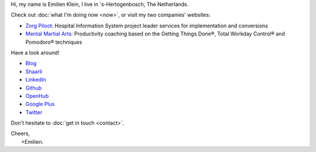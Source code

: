 .. title: Welcome
.. slug: index
.. tags:
.. link:
.. description: Emilien Klein's personal site
.. type: text

Hi, my name is Emilien Klein, I live in 's-Hertogenbosch, The Netherlands.

Check out :doc:`what I'm doing now <now>`, or visit my two companies' websites:

* `Zorg Piloot <https://zorgpiloot.nl/>`_: Hospital Information System project leader services for implementation and conversions
* `Mental Martial Arts <https://mentalmartialarts.nl/>`_: Productivity coaching based on the Getting Things Done®, Total Workday Control® and Pomodoro® techniques

Have a look around!

* `Blog <posts/>`_
* `Shaarli <https://links.klein.st/>`_
* `LinkedIn <https://www.linkedin.com/in/emilienklein>`_
* `Github <https://github.com/e2jk>`_
* `OpenHub <https://www.openhub.net/accounts/e2jk>`_
* `Google Plus <https://plus.google.com/+EmilienKlein>`_
* `Twitter <https://twitter.com/e2jk>`_

Don't hesitate to :doc:`get in touch <contact>`.

| Cheers,
|     +Emilien.
